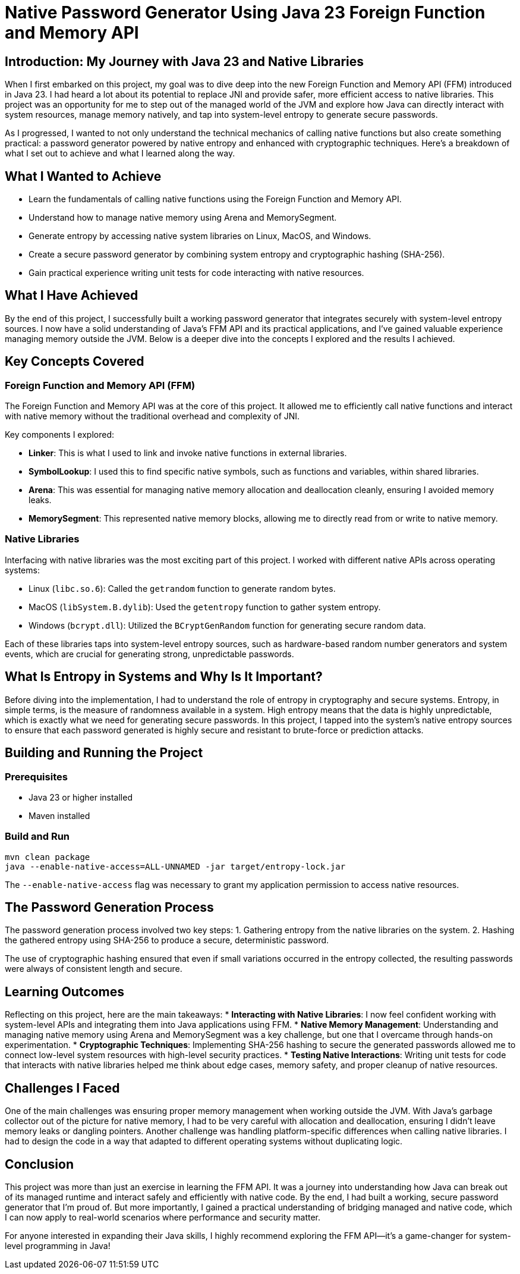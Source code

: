 = Native Password Generator Using Java 23 Foreign Function and Memory API

== Introduction: My Journey with Java 23 and Native Libraries  
When I first embarked on this project, my goal was to dive deep into the new Foreign Function and Memory API (FFM) introduced in Java 23. I had heard a lot about its potential to replace JNI and provide safer, more efficient access to native libraries. This project was an opportunity for me to step out of the managed world of the JVM and explore how Java can directly interact with system resources, manage memory natively, and tap into system-level entropy to generate secure passwords.

As I progressed, I wanted to not only understand the technical mechanics of calling native functions but also create something practical: a password generator powered by native entropy and enhanced with cryptographic techniques. Here’s a breakdown of what I set out to achieve and what I learned along the way.

== What I Wanted to Achieve
* Learn the fundamentals of calling native functions using the Foreign Function and Memory API.
* Understand how to manage native memory using Arena and MemorySegment.
* Generate entropy by accessing native system libraries on Linux, MacOS, and Windows.
* Create a secure password generator by combining system entropy and cryptographic hashing (SHA-256).
* Gain practical experience writing unit tests for code interacting with native resources.

== What I Have Achieved
By the end of this project, I successfully built a working password generator that integrates securely with system-level entropy sources. I now have a solid understanding of Java’s FFM API and its practical applications, and I’ve gained valuable experience managing memory outside the JVM. Below is a deeper dive into the concepts I explored and the results I achieved.

== Key Concepts Covered

=== Foreign Function and Memory API (FFM)  
The Foreign Function and Memory API was at the core of this project. It allowed me to efficiently call native functions and interact with native memory without the traditional overhead and complexity of JNI.

Key components I explored:

* *Linker*: This is what I used to link and invoke native functions in external libraries.
* *SymbolLookup*: I used this to find specific native symbols, such as functions and variables, within shared libraries.
* *Arena*: This was essential for managing native memory allocation and deallocation cleanly, ensuring I avoided memory leaks.
* *MemorySegment*: This represented native memory blocks, allowing me to directly read from or write to native memory.

=== Native Libraries  
Interfacing with native libraries was the most exciting part of this project. I worked with different native APIs across operating systems:

* Linux (`libc.so.6`): Called the `getrandom` function to generate random bytes.
* MacOS (`libSystem.B.dylib`): Used the `getentropy` function to gather system entropy.
* Windows (`bcrypt.dll`): Utilized the `BCryptGenRandom` function for generating secure random data.

Each of these libraries taps into system-level entropy sources, such as hardware-based random number generators and system events, which are crucial for generating strong, unpredictable passwords.

== What Is Entropy in Systems and Why Is It Important?  
Before diving into the implementation, I had to understand the role of entropy in cryptography and secure systems. Entropy, in simple terms, is the measure of randomness available in a system. High entropy means that the data is highly unpredictable, which is exactly what we need for generating secure passwords.
In this project, I tapped into the system’s native entropy sources to ensure that each password generated is highly secure and resistant to brute-force or prediction attacks.

== Building and Running the Project

=== Prerequisites  
* Java 23 or higher installed
* Maven installed

=== Build and Run  
[source,bash]
----  
mvn clean package  
java --enable-native-access=ALL-UNNAMED -jar target/entropy-lock.jar  
----  

The `--enable-native-access` flag was necessary to grant my application permission to access native resources.

== The Password Generation Process  
The password generation process involved two key steps:
1. Gathering entropy from the native libraries on the system.
2. Hashing the gathered entropy using SHA-256 to produce a secure, deterministic password.

The use of cryptographic hashing ensured that even if small variations occurred in the entropy collected, the resulting passwords were always of consistent length and secure.

== Learning Outcomes  
Reflecting on this project, here are the main takeaways:
* **Interacting with Native Libraries**: I now feel confident working with system-level APIs and integrating them into Java applications using FFM.
* **Native Memory Management**: Understanding and managing native memory using Arena and MemorySegment was a key challenge, but one that I overcame through hands-on experimentation.
* **Cryptographic Techniques**: Implementing SHA-256 hashing to secure the generated passwords allowed me to connect low-level system resources with high-level security practices.
* **Testing Native Interactions**: Writing unit tests for code that interacts with native libraries helped me think about edge cases, memory safety, and proper cleanup of native resources.

== Challenges I Faced  
One of the main challenges was ensuring proper memory management when working outside the JVM. With Java’s garbage collector out of the picture for native memory, I had to be very careful with allocation and deallocation, ensuring I didn’t leave memory leaks or dangling pointers. Another challenge was handling platform-specific differences when calling native libraries. I had to design the code in a way that adapted to different operating systems without duplicating logic.

== Conclusion  
This project was more than just an exercise in learning the FFM API. It was a journey into understanding how Java can break out of its managed runtime and interact safely and efficiently with native code. By the end, I had built a working, secure password generator that I’m proud of. But more importantly, I gained a practical understanding of bridging managed and native code, which I can now apply to real-world scenarios where performance and security matter.

For anyone interested in expanding their Java skills, I highly recommend exploring the FFM API—it’s a game-changer for system-level programming in Java!
